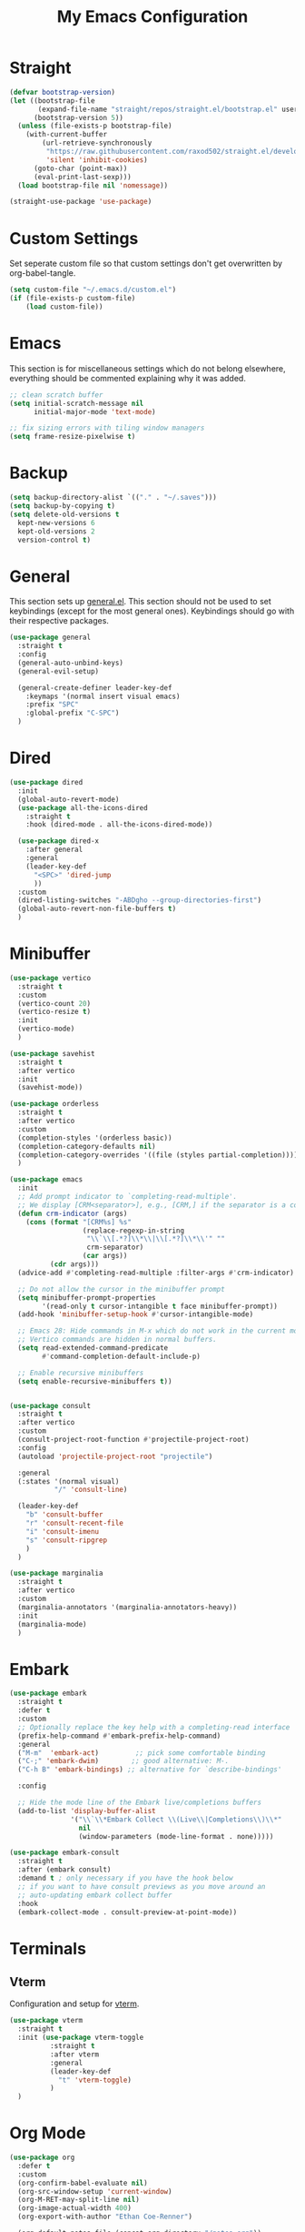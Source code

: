 #+TITLE: My Emacs Configuration
#+PROPERTY: header-args:emacs-lisp :tangle ~/.emacs.d/init.el

* Straight
#+begin_src emacs-lisp
  (defvar bootstrap-version)
  (let ((bootstrap-file
         (expand-file-name "straight/repos/straight.el/bootstrap.el" user-emacs-directory))
        (bootstrap-version 5))
    (unless (file-exists-p bootstrap-file)
      (with-current-buffer
          (url-retrieve-synchronously
           "https://raw.githubusercontent.com/raxod502/straight.el/develop/install.el"
           'silent 'inhibit-cookies)
        (goto-char (point-max))
        (eval-print-last-sexp)))
    (load bootstrap-file nil 'nomessage))

  (straight-use-package 'use-package)
#+end_src

* Custom Settings
Set seperate custom file so that custom settings don't get overwritten by org-babel-tangle.
#+begin_src emacs-lisp
  (setq custom-file "~/.emacs.d/custom.el")
  (if (file-exists-p custom-file)
      (load custom-file))
#+end_src

* Emacs
This section is for miscellaneous settings which do not belong elsewhere, everything should be commented explaining why it was added.
#+begin_src emacs-lisp
  ;; clean scratch buffer
  (setq initial-scratch-message nil
        initial-major-mode 'text-mode)

  ;; fix sizing errors with tiling window managers
  (setq frame-resize-pixelwise t)
#+end_src

* Backup
#+begin_src emacs-lisp
  (setq backup-directory-alist `(("." . "~/.saves")))
  (setq backup-by-copying t)
  (setq delete-old-versions t
	kept-new-versions 6
	kept-old-versions 2
	version-control t)
#+end_src

* General
This section sets up [[https://github.com/noctuid/general.el][general.el]]. This section should not be used to set keybindings (except for the most general ones).
Keybindings should go with their respective packages.
#+begin_src emacs-lisp
  (use-package general
    :straight t
    :config
    (general-auto-unbind-keys)
    (general-evil-setup)

    (general-create-definer leader-key-def
      :keymaps '(normal insert visual emacs)
      :prefix "SPC"
      :global-prefix "C-SPC")
    )
#+end_src

* Dired
#+begin_src emacs-lisp
  (use-package dired
    :init
    (global-auto-revert-mode)
    (use-package all-the-icons-dired
      :straight t
      :hook (dired-mode . all-the-icons-dired-mode))

    (use-package dired-x
      :after general
      :general
      (leader-key-def
        "<SPC>" 'dired-jump
        ))
    :custom
    (dired-listing-switches "-ABDgho --group-directories-first")
    (global-auto-revert-non-file-buffers t)
    )
#+end_src

* Minibuffer
#+begin_src emacs-lisp
  (use-package vertico
    :straight t
    :custom
    (vertico-count 20)
    (vertico-resize t)
    :init
    (vertico-mode)
    )

  (use-package savehist
    :straight t
    :after vertico
    :init
    (savehist-mode))

  (use-package orderless
    :straight t
    :after vertico
    :custom
    (completion-styles '(orderless basic))
    (completion-category-defaults nil)
    (completion-category-overrides '((file (styles partial-completion))))
    )

  (use-package emacs
    :init
    ;; Add prompt indicator to `completing-read-multiple'.
    ;; We display [CRM<separator>], e.g., [CRM,] if the separator is a comma.
    (defun crm-indicator (args)
      (cons (format "[CRM%s] %s"
                    (replace-regexp-in-string
                     "\\`\\[.*?]\\*\\|\\[.*?]\\*\\'" ""
                     crm-separator)
                    (car args))
            (cdr args)))
    (advice-add #'completing-read-multiple :filter-args #'crm-indicator)

    ;; Do not allow the cursor in the minibuffer prompt
    (setq minibuffer-prompt-properties
          '(read-only t cursor-intangible t face minibuffer-prompt))
    (add-hook 'minibuffer-setup-hook #'cursor-intangible-mode)

    ;; Emacs 28: Hide commands in M-x which do not work in the current mode.
    ;; Vertico commands are hidden in normal buffers.
    (setq read-extended-command-predicate
          #'command-completion-default-include-p)

    ;; Enable recursive minibuffers
    (setq enable-recursive-minibuffers t))


  (use-package consult
    :straight t
    :after vertico
    :custom
    (consult-project-root-function #'projectile-project-root)
    :config
    (autoload 'projectile-project-root "projectile")

    :general
    (:states '(normal visual)
             "/" 'consult-line)

    (leader-key-def
      "b" 'consult-buffer
      "r" 'consult-recent-file
      "i" 'consult-imenu
      "s" 'consult-ripgrep
      )
    )

  (use-package marginalia
    :straight t
    :after vertico
    :custom
    (marginalia-annotators '(marginalia-annotators-heavy))
    :init
    (marginalia-mode)
    )
#+end_src

* Embark
#+begin_src emacs-lisp
  (use-package embark
    :straight t
    :defer t
    :custom
    ;; Optionally replace the key help with a completing-read interface
    (prefix-help-command #'embark-prefix-help-command)
    :general
    ("M-m"  'embark-act)         ;; pick some comfortable binding
    ("C-;" 'embark-dwim)        ;; good alternative: M-.
    ("C-h B" 'embark-bindings) ;; alternative for `describe-bindings'

    :config

    ;; Hide the mode line of the Embark live/completions buffers
    (add-to-list 'display-buffer-alist
                 '("\\`\\*Embark Collect \\(Live\\|Completions\\)\\*"
                   nil
                   (window-parameters (mode-line-format . none)))))

  (use-package embark-consult
    :straight t
    :after (embark consult)
    :demand t ; only necessary if you have the hook below
    ;; if you want to have consult previews as you move around an
    ;; auto-updating embark collect buffer
    :hook
    (embark-collect-mode . consult-preview-at-point-mode))
#+end_src

* Terminals
** Vterm
Configuration and setup for [[https://github.com/akermu/emacs-libvterm][vterm]].
#+begin_src emacs-lisp
  (use-package vterm
    :straight t
    :init (use-package vterm-toggle
            :straight t
            :after vterm
            :general
            (leader-key-def
              "t" 'vterm-toggle)
            )
    )
#+end_src
* Org Mode
#+begin_src emacs-lisp
  (use-package org
    :defer t
    :custom
    (org-confirm-babel-evaluate nil)
    (org-src-window-setup 'current-window)
    (org-M-RET-may-split-line nil)
    (org-image-actual-width 400)
    (org-export-with-author "Ethan Coe-Renner")

    (org-default-notes-file (concat org-directory "/notes.org"))

    (org-capture-bookmark nil)


    :general
    ("C-c c" 'org-capture)
    ("C-c a" 'org-agenda)

    :config
    (org-babel-do-load-languages
     'org-babel-load-languages
     '((emacs-lisp . t)
       ))

    (require 'org-tempo)
    (add-to-list 'org-structure-template-alist '("el" . "src emacs-lisp"))
    (add-to-list 'org-agenda-files (concat org-directory "/tasks.org"))

    :hook
    (org-mode . org-indent-mode)
    (org-capture-mode . evil-insert-state)
    )
#+end_src
* Literate Calc
#+begin_src emacs-lisp
  (use-package literate-calc-mode
    :straight t)
#+end_src

* EVIL
setup evil and related packages
#+begin_src emacs-lisp
  (use-package evil
    :straight t
    :init
    (global-visual-line-mode 1)

    (use-package undo-tree :straight t
      :custom
      (evil-undo-system 'undo-tree)
      (undo-tree-visualizer-diff t)
      (undo-tree-visualizer-timestamps t)
      :init
      (global-undo-tree-mode)
      )
    (use-package evil-collection
      :straight t
      :init
      :after evil
      :config
      (evil-collection-init))

    (use-package evil-goggles
      :straight t
      :config
      (evil-goggles-mode 1))

    (use-package evil-commentary
      :straight t
      :config
      (evil-commentary-mode 1))

    (use-package evil-snipe
      :straight t
      :init
      (evil-snipe-mode 1)
      (evil-snipe-override-mode 1)
      :custom
      (evil-snipe-scope 'visible)
      (evil-snipe-repeat-scope 'visible)
      :hook (magit-mode . turn-off-evil-snipe-override-mode)
      )

    (use-package evil-multiedit
      :straight t
      :general
      (:states '(normal visual)
               "R" 'evil-multiedit-match-all
               "M-d" 'evil-multiedit-match-and-next
               "M-D" 'evil-multiedit-match-and-prev
               )
      )
    (use-package evil-surround
      :straight t
      :config
      (global-evil-surround-mode 1))

    :custom
    (evil-want-C-u-scroll t)
    (evil-respect-visual-line-mode t)
    (evil-want-keybinding nil)

    :config
    (evil-mode 1)
    (general-def
      "C-M-u" 'universal-argument ;; doesn't work with :general for some reason
      )
    (general-def
      :states 'motion
      "j" 'evil-next-visual-line
      "k" 'evil-previous-visual-line)
    )
#+end_src

* Help
#+begin_src emacs-lisp
  (use-package which-key
    :defer t
    :straight t
    :init (which-key-mode)
    :custom
    (which-key-idle-delay 0.3))

  (use-package helpful
    :straight t
    :general
    (
     "C-h f" 'helpful-callable
     "C-h v" 'helpful-variable
     "C-h k" 'helpful-key
     )
    (leader-key-def
      "h" 'helpful-at-point)
    )

  (use-package define-word
    :straight t
    :general
    ("C-h C-w" 'define-word-at-point)
    )
#+end_src

* Elfeed
Setup for [[https://github.com/skeeto/elfeed][Elfeed]], an RSS reader
#+begin_src emacs-lisp
  (use-package elfeed
    :straight t
    :general
    (leader-key-def
      "r" 'elfeed)
    :custom 
    (elfeed-feeds
     '(
       ;; Blogs
       ("http://daviddfriedman.blogspot.com/atom.xml" blog)
       ("http://www.econlib.org/feed/indexCaplan_xml" blog)
       ("https://nullprogram.com/feed/" blog)
       ("https://feeds.feedburner.com/mrmoneymustache" blog)
       ("https://www.singlelunch.com/feed" blog)
       ("https://www.overcomingbias.com/feed" blog)
       ("https://protesilaos.com/codelog.xml" blog)
       ("https://fasterthanli.me/index.xml", blog)

       ;; Fora
       ("https://www.lesswrong.com/feed.xml?view=curated-rss" forum)

       ;; Comics
       ("https://xkcd.com/rss.xml" comic)
       ("https://www.monkeyuser.com/feed.xml" comic)
       ))
    :hook
    (elfeed-search-mode . elfeed-update) ;; auto update when opened
    )
#+end_src

* Internet
Set default browser to eww.
#+begin_src emacs-lisp
  (use-package eww
    :custom
    (browse-url-browser-function 'eww-browse-url)
    :general
    (leader-key-def
      "w" 'eww)
    )
#+end_src
* Editing
This section contains packages and settings for
non-evil specific editing
#+begin_src emacs-lisp
  ;; Delimiters
  (use-package rainbow-delimiters
    :straight t
    :hook (prog-mode . rainbow-delimiters-mode))

  (show-paren-mode 1)
  (electric-pair-mode 1)
  (setq electric-pair-inhibit-predicate 'electric-pair-conservative-inhibit)
#+end_src
* Navigation
This section contains packages/configuration for
non-evil-specific navigation
#+begin_src emacs-lisp
  (use-package avy
    :straight t
    :general
    ("C-s" 'avy-goto-char-timer)
    )

  (use-package smartscan
    :straight t
    :hook (prog-mode . smartscan-mode))

  (use-package deadgrep
    :straight t
    :general
    (leader-key-def
      "d" 'deadgrep))

  ;; shift+<arrow> to move between windows
  (windmove-default-keybindings)
#+end_src

* Formatting
Automatic formatting
#+begin_src emacs-lisp
  (use-package aggressive-indent
    :straight t
    :init
    (global-aggressive-indent-mode 1)
    )

  (use-package format-all
    :straight t
    :hook
    (prog-mode . format-all-mode)
    )
#+end_src

* Git
Setup git integration
#+begin_src emacs-lisp
  (use-package magit
    :commands magit-status
    :straight t
    :general
    (leader-key-def
      "g" 'magit-status)
    )
#+end_src

* Project Management
#+begin_src emacs-lisp
  (use-package projectile
    :straight t
    :custom
    (projectile-switch-project-action #'projectile-dired)
    :config (projectile-mode)
    :general
    (leader-key-def
      "p" 'projectile-command-map
      ))
#+end_src

* Major Modes
Set up major modes for languages, etc
#+begin_src emacs-lisp
  (use-package toml-mode :straight t
    :mode "\\.toml\\'")
  (use-package yaml-mode
    :straight t
    :mode "\\.yml\\'"
    )
  (use-package rustic :straight t)
  (use-package nix-mode :straight t
    :mode "\\.nix\\'")
  
  (use-package json-mode :straight t
    :mode "\\.json\\'")
  
  (use-package kbd-mode
    :straight (kbd-mode :type git :host github :repo "kmonad/kbd-mode")
    :mode "\\.kbd\\'")
  
  (use-package haskell-mode
    :straight t)
  
#+end_src
* Checkers
Set up checkers, i.e. syntax checking, spell checkers, etc
#+begin_src emacs-lisp
  (use-package flycheck
    :straight t
    :custom
    (flycheck-disabled-checkers '(haskell-stack-ghc))
    :defer t
    :init (global-flycheck-mode)
    )
#+end_src
* Completion
#+begin_src emacs-lisp
  (use-package company
    :straight t
    :custom
    (company-minimum-prefix-length 3)
    :hook
    (after-init . global-company-mode)
    )
#+end_src

* LSP
#+begin_src emacs-lisp
  (use-package lsp-mode
    :straight t
    :custom
    (gc-cons-threshold 100000000) ;; set per the lsp-doctor recommendation
    (read-process-output-max (* 1024 1024)) ;; same reason ^
    (lsp-keymap-prefix "C-c l")
    :hook (
           (rustic-mode . lsp)
           (c-mode . lsp)
           (lsp-mode . lsp-enable-which-key-integration))
    :commands lsp)

  (use-package lsp-ui
    :straight t
    :hook (lsp-mode . lsp-ui-mode)
    :commands lsp-ui-mode)
  (use-package lsp-treemacs
    :straight t
    :after lsp-mode
    :commands lsp-treemacs-errors-list
    :general
    (leader-key-def
      "f" 'treemacs
      ))
#+end_src

* GUI
Set gui settings, theme, fonts, etc
#+begin_src emacs-lisp
  ;; set gnome titlebar to dark
  (setq default-frame-alist '((undecorated . t)))

  ;; disabling useless ui elements
  (scroll-bar-mode -1)
  (menu-bar-mode -1)
  (tool-bar-mode -1)
  (setq inhibit-startup-screen t)

  (global-hl-line-mode)
  (use-package pulsar
    :straight t
    ;; TODO: customize which functions trigger pulsing
    :init
    (pulsar-global-mode 1))

  ;; theme
  (use-package modus-themes
    :straight t
    :custom
    ;; Add all your customizations prior to loading the themes
    (modus-themes-italic-constructs t)
    (modus-themes-bold-constructs t)
    (modus-themes-region '(bg-only no-extend))
    (modus-themes-lang-checkers '(text-also background straight-underline))
    (modus-themes-paren-match '(bold))
    (modus-themes-mode-line '(moody accented))

    :init
    (modus-themes-load-themes)
    :config
    (modus-themes-load-vivendi)
    :bind ("<f5>" . modus-themes-toggle))

  ;; dashboard
  (use-package dashboard
    :straight t
    :init
    (use-package emacs
      :custom
      (recentf-max-menu-items 25)
      (recentf-max-saved-items 25)
      :config
      (recentf-mode 1)
      )
    :custom
    (initial-buffer-choice (lambda () (get-buffer "*dashboard*")))
    (dashboard-startup-banner 'official)
    (dashboard-set-heading-icons t)
    (dashboard-set-file-icons t)
    (dashboard-set-init-info t)
    (dashboard-center-content t)
    (dashboard-items '((recents . 5)(projects . 5)))

    :config
    (dashboard-setup-startup-hook))


  ;; font
  (set-face-attribute 'default nil :font "Fira Code" :height 120)
  (set-face-attribute 'fixed-pitch nil :font "Fira Code" :height 120)

  ;; line numbers
  (setq display-line-numbers 'relative)
  (dolist (mode '(text-mode-hook
                  prog-mode-hook
                  conf-mode-hook
                  rust-mode-hook))
    (add-hook mode (lambda () (display-line-numbers-mode 1))))

  ;; modeline
  (use-package moody
    :straight t
    :init
    (use-package rich-minority
      :straight t
      :custom
      (rm-blacklist "")
      :init
      (rich-minority-mode 1)
      )
    :custom
    (x-underline-at-descent-line t)
    :config
    (moody-replace-mode-line-buffer-identification)
    (moody-replace-vc-mode)
    (moody-replace-eldoc-minibuffer-message-function)
    )

  (use-package rainbow-mode
    :straight t)
#+end_src
* PDF
#+begin_src emacs-lisp
  (use-package pdf-tools
    :straight t
    :init
    (pdf-loader-install)

    ;; set up background with modus themes
    (defun my-pdf-tools-backdrop ()
      (face-remap-add-relative
       'default
       `(:background ,(modus-themes-color 'bg-alt))))

    (add-hook 'pdf-tools-enabled-hook #'my-pdf-tools-backdrop)
    (defun my-pdf-tools-backdrop ()
      (face-remap-add-relative
       'default
       `(:background ,(modus-themes-color 'bg-alt))))

    (defun my-pdf-tools-midnight-mode-toggle ()
      (when (derived-mode-p 'pdf-view-mode)
        (if (eq (car custom-enabled-themes) 'modus-vivendi)
            (pdf-view-midnight-minor-mode 1)
          (pdf-view-midnight-minor-mode -1))
        (my-pdf-tools-backdrop)))

    (defun my-pdf-tools-themes-toggle ()
      (mapc
       (lambda (buf)
         (with-current-buffer buf
           (my-pdf-tools-midnight-mode-toggle)))
       (buffer-list)))

    (add-hook 'pdf-tools-enabled-hook #'my-pdf-tools-midnight-mode-toggle)
    (add-hook 'modus-themes-after-load-theme-hook #'my-pdf-tools-themes-toggle)
    )

#+end_src

# Local Variables: 
# eval: (add-hook 'after-save-hook (lambda ()(if (y-or-n-p "Tangle?")(org-babel-tangle))) nil t) 
# End:
